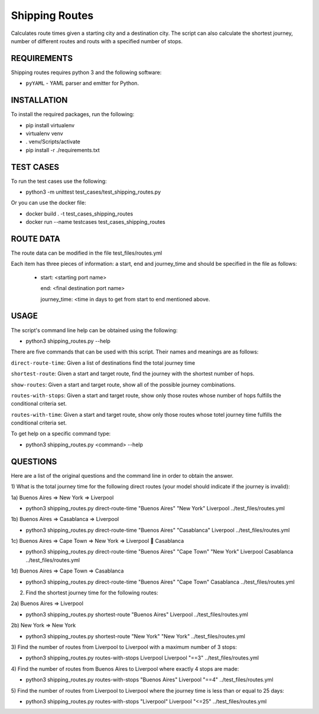 Shipping Routes
========================================================================

Calculates route times given a starting city and a destination city.
The script can also calculate the shortest journey, number of different routes and routs with a specified number of stops.

REQUIREMENTS
------------------------------------------------------------------------
Shipping routes requires python 3 and the following software:

* ``pyYAML`` - YAML parser and emitter for Python.

INSTALLATION
------------------------------------------------------------------------
To install the required packages, run the following:

* pip install virtualenv
* virtualenv venv
* . venv/Scripts/activate
* pip install -r ./requirements.txt

TEST CASES
------------------------------------------------------------------------
To run the test cases use the following:

* python3 -m unittest test_cases/test_shipping_routes.py

Or you can use the docker file:

* docker build . -t test_cases_shipping_routes
* docker run --name testcases test_cases_shipping_routes

ROUTE DATA
------------------------------------------------------------------------
The route data can be modified in the file test_files/routes.yml

Each item has three pieces of information: a start, end and journey_time and should be specified in the file as follows:

   - start: <starting port name>

     end: <final destination port name>

     journey_time: <time in days to get from start to end mentioned above.

USAGE
------------------------------------------------------------------------

The script's command line help can be obtained using the following:

* python3 shipping_routes.py --help

There are five commands that can be used with this script. Their names and meanings are as follows:

``direct-route-time``: Given a list of destinations find the total journey time

``shortest-route``: Given a start and target route, find the journey with the shortest number of hops.

``show-routes``: Given a start and target route, show all of the possible journey combinations.

``routes-with-stops``: Given a start and target route, show only those routes whose number of hops fulfills the conditional criteria set.

``routes-with-time``: Given a start and target route, show only those routes whose totel journey time fulfills the conditional criteria set.

To get help on a specific command type:

* python3 shipping_routes.py <command> --help

QUESTIONS
------------------------------------------------------------------------
Here are a list of the original questions and the command line in order to obtain the answer.

1) What is the total journey time for the following direct routes (your model should
indicate if the journey is invalid):

1a) Buenos Aires => New York => Liverpool

* python3 shipping_routes.py direct-route-time "Buenos Aires" "New York" Liverpool ../test_files/routes.yml

1b) Buenos Aires => Casablanca => Liverpool

* python3 shipping_routes.py direct-route-time "Buenos Aires" "Casablanca" Liverpool ../test_files/routes.yml

1c) Buenos Aires => Cape Town => New York => Liverpool  Casablanca

* python3 shipping_routes.py direct-route-time "Buenos Aires" "Cape Town" "New York" Liverpool Casablanca ../test_files/routes.yml

1d) Buenos Aires => Cape Town => Casablanca

* python3 shipping_routes.py direct-route-time "Buenos Aires" "Cape Town" Casablanca ../test_files/routes.yml

2) Find the shortest journey time for the following routes:

2a) Buenos Aires => Liverpool

* python3 shipping_routes.py shortest-route "Buenos Aires" Liverpool ../test_files/routes.yml

2b) New York => New York

* python3 shipping_routes.py shortest-route "New York" "New York" ../test_files/routes.yml

3) Find the number of routes from Liverpool to Liverpool with a maximum number of 3
stops:

* python3 shipping_routes.py routes-with-stops Liverpool Liverpool "==3" ../test_files/routes.yml

4) Find the number of routes from Buenos Aires to Liverpool where exactly 4 stops are
made:

* python3 shipping_routes.py routes-with-stops "Buenos Aires" Liverpool "==4" ../test_files/routes.yml

5) Find the number of routes from Liverpool to Liverpool where the journey time is less
than or equal to 25 days:

* python3 shipping_routes.py routes-with-stops "Liverpool" Liverpool "<=25" ../test_files/routes.yml
